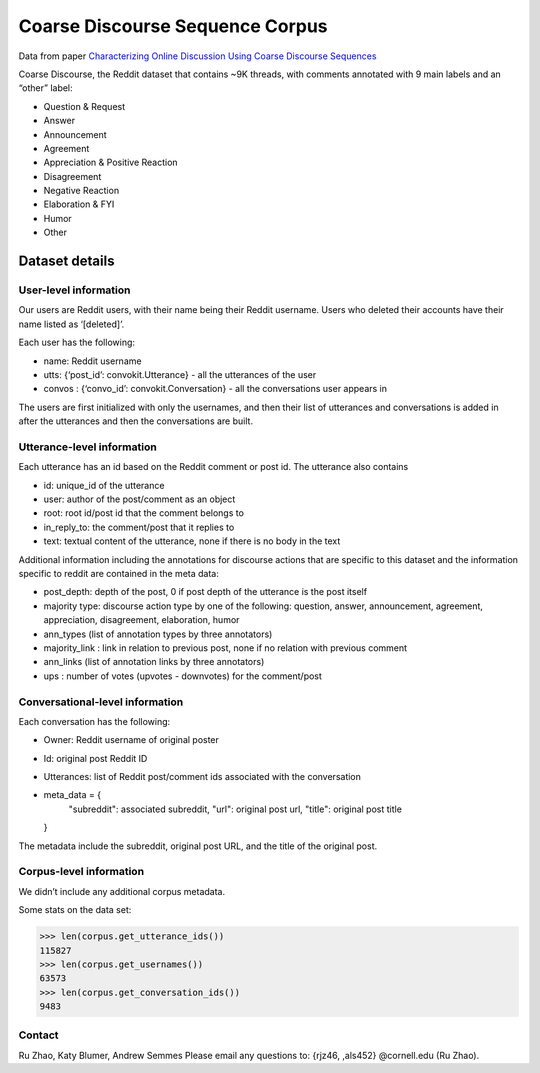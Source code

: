 Coarse Discourse Sequence Corpus
=========================================

Data from paper `Characterizing Online Discussion Using Coarse Discourse Sequences <https://ai.google/research/pubs/pub46055>`_

Coarse Discourse, the Reddit dataset that contains ~9K threads, with comments annotated with 9 main labels and an “other” label:

* Question & Request
* Answer
* Announcement
* Agreement
* Appreciation & Positive Reaction
* Disagreement
* Negative Reaction
* Elaboration & FYI
* Humor
* Other

Dataset details
---------------

User-level information
^^^^^^^^^^^^^^^^^^^^^^

Our users are Reddit users, with their name being their Reddit username. Users who deleted their accounts have their name listed as ‘[deleted]’. 

Each user has the following:

* name: Reddit username
* utts: {‘post_id’: convokit.Utterance} - all the utterances of the user
* convos : {‘convo_id’: convokit.Conversation} - all the conversations user appears in

The users are first initialized with only the usernames, and then their list of utterances and conversations is added in after the utterances and then the conversations are built. 

Utterance-level information
^^^^^^^^^^^^^^^^^^^^^^^^^^^

Each utterance has an id based on the Reddit comment or post id. 
The utterance also contains 

* id: unique_id of the utterance
* user: author of the post/comment as an object
* root: root id/post id that the comment belongs to
* in_reply_to: the comment/post that it replies to
* text:  textual content of the utterance, none if there is no body in the text


Additional information including the annotations for discourse actions that are specific to this dataset and the information specific to reddit are contained in the meta data: 

* post_depth: depth of the post, 0 if post depth of the utterance is the post itself
* majority type: discourse action type by one of the following: question, answer, announcement, agreement,  appreciation, disagreement, elaboration, humor
* ann_types (list of annotation types by three annotators)
* majority_link : link in relation to previous post, none if no relation with previous comment
* ann_links (list of annotation links by three annotators)
* ups : number of votes (upvotes - downvotes) for the comment/post 
    

Conversational-level information
^^^^^^^^^^^^^^^^^^^^^^^^^^^^^^^^

Each conversation has the following:

* Owner: Reddit username of original poster
* Id: original post Reddit ID
* Utterances: list of Reddit post/comment ids associated with the conversation
* meta_data = {
        "subreddit": associated subreddit, 
        "url": original post url,
        "title": original post title
  }

The metadata include the subreddit, original post URL, and the title of the original post.

Corpus-level information
^^^^^^^^^^^^^^^^^^^^^^^^

We didn’t include any additional corpus metadata.


Some stats on the data set:

>>> len(corpus.get_utterance_ids()) 
115827
>>> len(corpus.get_usernames())
63573
>>> len(corpus.get_conversation_ids())
9483


Contact
^^^^^^^
Ru Zhao, Katy Blumer, Andrew Semmes
Please email any questions to: {rjz46, ,als452} @cornell.edu (Ru Zhao).



